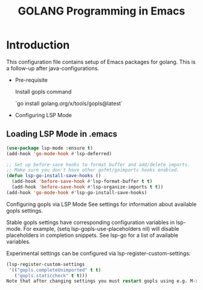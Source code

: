 #+TITLE: GOLANG Programming in Emacs
* Introduction
  This configuration file contains setup of Emacs packages for golang. This is a follow-up after java-configurations. 

 * Pre-requisite

   Install gopls command

   `go install golang.org/x/tools/gopls@latest`

 * Configuring LSP Mode

** Loading LSP Mode in .emacs

#+begin_src emacs-lisp
  (use-package lsp-mode :ensure t)
  (add-hook 'go-mode-hook #'lsp-deferred)

  ;; Set up before-save hooks to format buffer and add/delete imports.
  ;; Make sure you don't have other gofmt/goimports hooks enabled.
  (defun lsp-go-install-save-hooks ()
	(add-hook 'before-save-hook #'lsp-format-buffer t t)
	(add-hook 'before-save-hook #'lsp-organize-imports t t))
  (add-hook 'go-mode-hook #'lsp-go-install-save-hooks)
  #+end_src
  
  Configuring gopls via LSP Mode
  See settings for information about available gopls settings.

  Stable gopls settings have corresponding configuration variables in lsp-mode. For example, (setq lsp-gopls-use-placeholders nil) will disable placeholders in completion snippets. See lsp-go for a list of available variables.

  Experimental settings can be configured via lsp-register-custom-settings:

  #+begin_src emacs-lisp
  (lsp-register-custom-settings
   '(("gopls.completeUnimported" t t)
	 ("gopls.staticcheck" t t)))
  Note that after changing settings you must restart gopls using e.g. M-x lsp-restart-workspace.

 #+end_src
